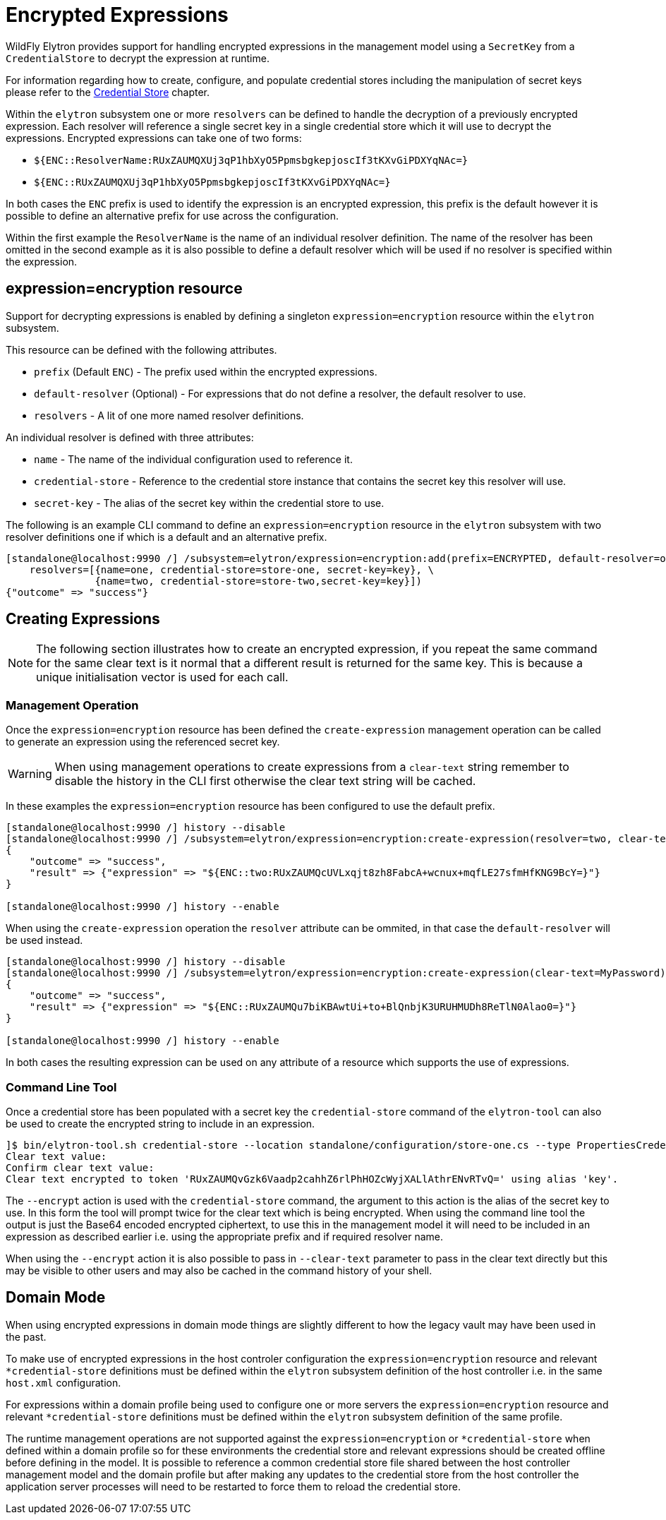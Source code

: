[[EncryptedExpressions]]
= Encrypted Expressions

WildFly Elytron provides support for handling encrypted expressions in the management model using a `SecretKey` from a `CredentialStore` to decrypt the expression at runtime.

For information regarding how to create, configure, and populate credential stores including the manipulation of secret keys please refer to the <<CredentialStore, Credential Store>> chapter.

Within the `elytron` subsystem one or more `resolvers` can be defined to handle the decryption of a previously encrypted expression.  Each resolver will reference a single secret key in a
single credential store which it will use to decrypt the expressions.  Encrypted expressions can take one of two forms:

 * `${ENC::ResolverName:RUxZAUMQXUj3qP1hbXyO5PpmsbgkepjoscIf3tKXvGiPDXYqNAc=}`
 * `${ENC::RUxZAUMQXUj3qP1hbXyO5PpmsbgkepjoscIf3tKXvGiPDXYqNAc=}`

In both cases the `ENC` prefix is used to identify the expression is an encrypted expression, this prefix is the default however it is possible to define an alternative prefix for use
across the configuration.

Within the first example the `ResolverName` is the name of an individual resolver definition.  The name of the resolver has been omitted in the second example as it is also possible
to define a default resolver which will be used if no resolver is specified within the expression.

== expression=encryption resource

Support for decrypting expressions is enabled by defining a singleton `expression=encryption` resource within the `elytron` subsystem.

This resource can be defined with the following attributes.

 * `prefix` (Default `ENC`) - The prefix used within the encrypted expressions.
 * `default-resolver` (Optional) - For expressions that do not define a resolver, the default resolver to use.
 * `resolvers` - A lit of one more named resolver definitions.

An individual resolver is defined with three attributes:

 * `name` - The name of the individual configuration used to reference it.
 * `credential-store` - Reference to the credential store instance that contains the secret key this resolver will use.
 * `secret-key` - The alias of the secret key within the credential store to use.

The following is an example CLI command to define an `expression=encryption` resource in the `elytron` subsystem with two resolver definitions one if which is a
default and an alternative prefix.

[source,options="nowrap"]
----
[standalone@localhost:9990 /] /subsystem=elytron/expression=encryption:add(prefix=ENCRYPTED, default-resolver=one, \
    resolvers=[{name=one, credential-store=store-one, secret-key=key}, \
               {name=two, credential-store=store-two,secret-key=key}])
{"outcome" => "success"}
----

== Creating Expressions

NOTE: The following section illustrates how to create an encrypted expression, if you repeat the same command for the same clear text is it normal that a different
result is returned for the same key.  This is because a unique initialisation vector is used for each call.

=== Management Operation

Once the `expression=encryption` resource has been defined the `create-expression` management operation can be called to generate an expression using the referenced
secret key.

WARNING: When using management operations to create expressions from a `clear-text` string remember to disable the history in the CLI first otherwise the clear text string will be cached.

In these examples the `expression=encryption` resource has been configured to use the default prefix.

[source,options="nowrap"]
----
[standalone@localhost:9990 /] history --disable
[standalone@localhost:9990 /] /subsystem=elytron/expression=encryption:create-expression(resolver=two, clear-text=MyPassword)
{
    "outcome" => "success",
    "result" => {"expression" => "${ENC::two:RUxZAUMQcUVLxqjt8zh8FabcA+wcnux+mqfLE27sfmHfKNG9BcY=}"}
}

[standalone@localhost:9990 /] history --enable
----

When using the `create-expression` operation the `resolver` attribute can be ommited, in that case the `default-resolver` will be used instead.

[source,options="nowrap"]
----
[standalone@localhost:9990 /] history --disable
[standalone@localhost:9990 /] /subsystem=elytron/expression=encryption:create-expression(clear-text=MyPassword)
{
    "outcome" => "success",
    "result" => {"expression" => "${ENC::RUxZAUMQu7biKBAwtUi+to+BlQnbjK3URUHMUDh8ReTlN0Alao0=}"}
}

[standalone@localhost:9990 /] history --enable
----

In both cases the resulting expression can be used on any attribute of a resource which supports the use of expressions.

=== Command Line Tool

Once a credential store has been populated with a secret key the `credential-store` command of the `elytron-tool` can also be used to create the encrypted string to include in an expression.

[source,options="nowrap"]
----
]$ bin/elytron-tool.sh credential-store --location standalone/configuration/store-one.cs --type PropertiesCredentialStore --encrypt key
Clear text value:
Confirm clear text value:
Clear text encrypted to token 'RUxZAUMQvGzk6Vaadp2cahhZ6rlPhHOZcWyjXALlAthrENvRTvQ=' using alias 'key'.
----

The `--encrypt` action is used with the `credential-store` command, the argument to this action is the alias of the secret key to use.  In this form the tool will prompt
twice for the clear text which is being encrypted.  When using the command line tool the output is just the Base64 encoded encrypted ciphertext, to use this in the management model
it will need to be included in an expression as described earlier i.e. using the appropriate prefix and if required resolver name.

When using the `--encrypt` action it is also possible to pass in `--clear-text` parameter to pass in the clear text directly but this may be visible to other users and may also
be cached in the command history of your shell. 

== Domain Mode

When using encrypted expressions in domain mode things are slightly different to how the legacy vault may have been used in the past.

To make use of encrypted expressions in the host controler configuration the `expression=encryption` resource and relevant `*credential-store` definitions must be defined within the `elytron` subsystem definition of the
host controller i.e. in the same `host.xml` configuration.

For expressions within a domain profile being used to configure one or more servers the `expression=encryption` resource and relevant `*credential-store` definitions must be defined within the `elytron` subsystem 
definition of the same profile.

The runtime management operations are not supported against the `expression=encryption` or `*credential-store` when defined within a domain profile so for these environments the credential store and relevant
expressions should be created offline before defining in the model.  It is possible to reference a common credential store file shared between the host controller management model and the domain profile but after making
any updates to the credential store from the host controller the application server processes will need to be restarted to force them to reload the credential store.

